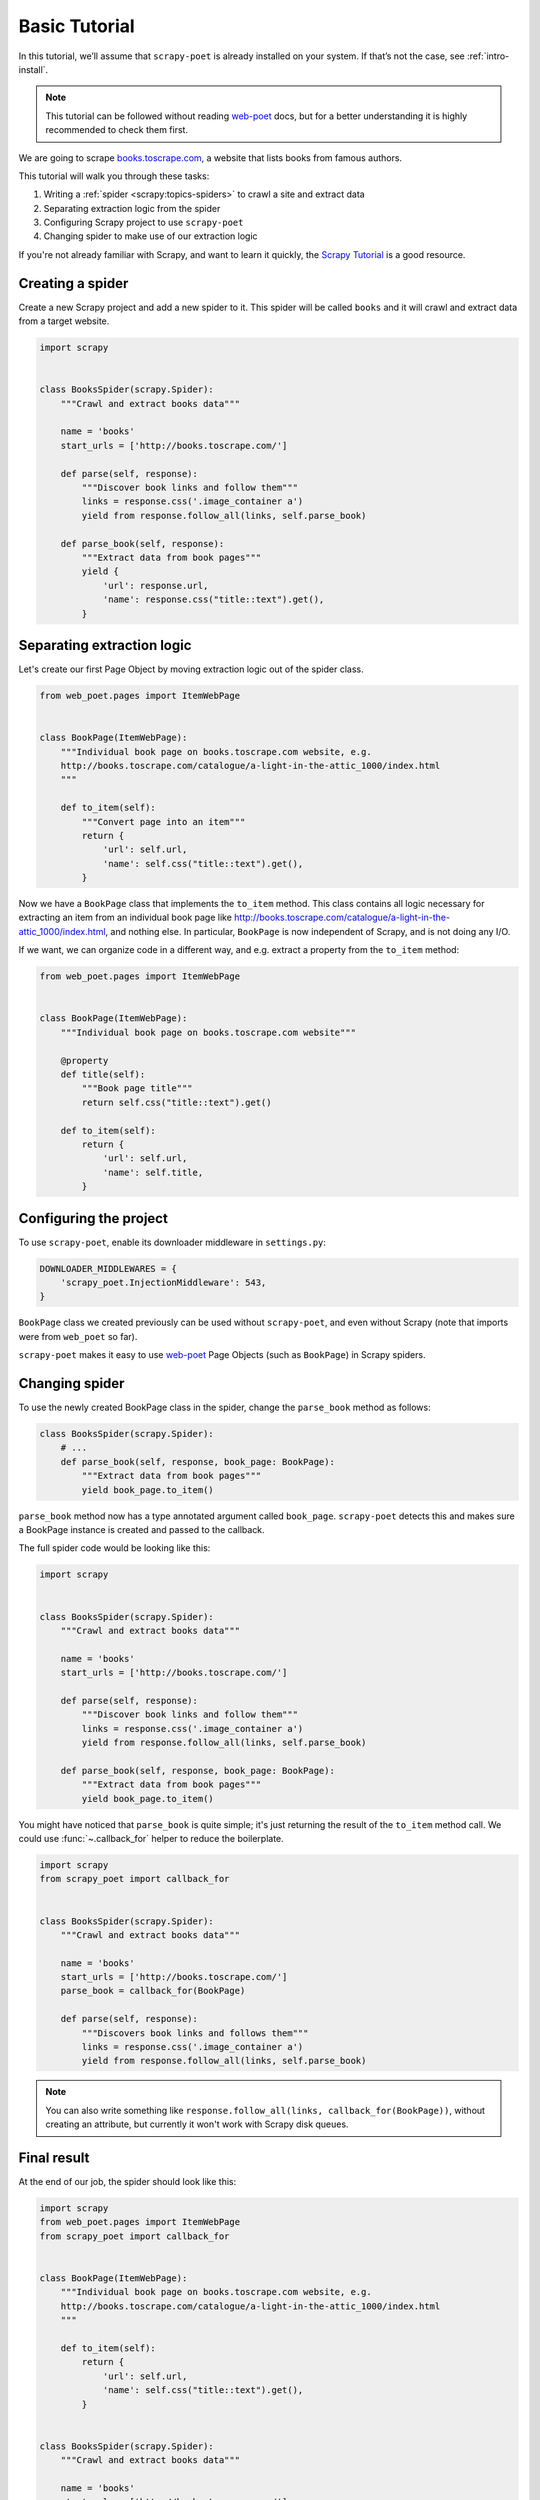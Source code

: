 .. _`intro-basic-tutorial`:

==============
Basic Tutorial
==============

In this tutorial, we’ll assume that ``scrapy-poet`` is already installed on your
system. If that’s not the case, see :ref:`intro-install`.

.. note::

    This tutorial can be followed without reading `web-poet`_ docs, but
    for a better understanding it is highly recommended to check them first.


We are going to scrape `books.toscrape.com <http://books.toscrape.com/>`_,
a website that lists books from famous authors.

This tutorial will walk you through these tasks:

#. Writing a :ref:`spider <scrapy:topics-spiders>` to crawl a site and extract data
#. Separating extraction logic from the spider
#. Configuring Scrapy project to use ``scrapy-poet``
#. Changing spider to make use of our extraction logic

If you're not already familiar with Scrapy, and want to learn it quickly,
the `Scrapy Tutorial`_ is a good resource.

.. _web-poet: https://web-poet.readthedocs.io/en/stable/

Creating a spider
=================

Create a new Scrapy project and add a new spider to it. This spider will be
called ``books`` and it will crawl and extract data from a target website.

.. code-block:: python

    import scrapy


    class BooksSpider(scrapy.Spider):
        """Crawl and extract books data"""

        name = 'books'
        start_urls = ['http://books.toscrape.com/']

        def parse(self, response):
            """Discover book links and follow them"""
            links = response.css('.image_container a')
            yield from response.follow_all(links, self.parse_book)

        def parse_book(self, response):
            """Extract data from book pages"""
            yield {
                'url': response.url,
                'name': response.css("title::text").get(),
            }

Separating extraction logic
===========================

Let's create our first Page Object by moving extraction logic
out of the spider class.

.. code-block:: python

    from web_poet.pages import ItemWebPage


    class BookPage(ItemWebPage):
        """Individual book page on books.toscrape.com website, e.g.
        http://books.toscrape.com/catalogue/a-light-in-the-attic_1000/index.html
        """

        def to_item(self):
            """Convert page into an item"""
            return {
                'url': self.url,
                'name': self.css("title::text").get(),
            }

Now we have a ``BookPage`` class that implements the ``to_item`` method.
This class contains all logic necessary for extracting an item from
an individual book page like
http://books.toscrape.com/catalogue/a-light-in-the-attic_1000/index.html,
and nothing else.
In particular, ``BookPage`` is now independent of Scrapy,
and is not doing any I/O.

If we want, we can organize code in a different way, and e.g.
extract a property from the ``to_item`` method:

.. code-block:: python

    from web_poet.pages import ItemWebPage


    class BookPage(ItemWebPage):
        """Individual book page on books.toscrape.com website"""

        @property
        def title(self):
            """Book page title"""
            return self.css("title::text").get()

        def to_item(self):
            return {
                'url': self.url,
                'name': self.title,
            }

Configuring the project
=======================

To use ``scrapy-poet``, enable its downloader middleware in ``settings.py``:

.. code-block:: python

    DOWNLOADER_MIDDLEWARES = {
        'scrapy_poet.InjectionMiddleware': 543,
    }


``BookPage`` class we created previously can be used without ``scrapy-poet``,
and even without Scrapy (note that imports were from ``web_poet`` so far).

``scrapy-poet`` makes it easy to use `web-poet`_ Page Objects
(such as ``BookPage``) in Scrapy spiders.

Changing spider
===============

To use the newly created BookPage class in the spider, change
the ``parse_book`` method as follows:

.. code-block:: python

    class BooksSpider(scrapy.Spider):
        # ...
        def parse_book(self, response, book_page: BookPage):
            """Extract data from book pages"""
            yield book_page.to_item()

``parse_book`` method now has a type annotated argument
called ``book_page``. ``scrapy-poet`` detects this and makes sure
a BookPage instance is created and passed to the callback.

The full spider code would be looking like this:

.. code-block:: python

    import scrapy


    class BooksSpider(scrapy.Spider):
        """Crawl and extract books data"""

        name = 'books'
        start_urls = ['http://books.toscrape.com/']

        def parse(self, response):
            """Discover book links and follow them"""
            links = response.css('.image_container a')
            yield from response.follow_all(links, self.parse_book)

        def parse_book(self, response, book_page: BookPage):
            """Extract data from book pages"""
            yield book_page.to_item()


You might have noticed that ``parse_book`` is quite simple; it's just
returning the result of the ``to_item`` method call. We could use
:func:`~.callback_for` helper to reduce the boilerplate.

.. code-block:: python

    import scrapy
    from scrapy_poet import callback_for


    class BooksSpider(scrapy.Spider):
        """Crawl and extract books data"""

        name = 'books'
        start_urls = ['http://books.toscrape.com/']
        parse_book = callback_for(BookPage)

        def parse(self, response):
            """Discovers book links and follows them"""
            links = response.css('.image_container a')
            yield from response.follow_all(links, self.parse_book)


.. note::

    You can also write something like
    ``response.follow_all(links, callback_for(BookPage))``, without creating
    an attribute, but currently it won't work with Scrapy disk queues.

Final result
============

At the end of our job, the spider should look like this:

.. code-block:: python

    import scrapy
    from web_poet.pages import ItemWebPage
    from scrapy_poet import callback_for


    class BookPage(ItemWebPage):
        """Individual book page on books.toscrape.com website, e.g.
        http://books.toscrape.com/catalogue/a-light-in-the-attic_1000/index.html
        """

        def to_item(self):
            return {
                'url': self.url,
                'name': self.css("title::text").get(),
            }


    class BooksSpider(scrapy.Spider):
        """Crawl and extract books data"""

        name = 'books'
        start_urls = ['http://books.toscrape.com/']
        parse_book = callback_for(BookPage)  # extract items from book pages

        def parse(self, response):
            """Discover book links and follow them"""
            links = response.css('.image_container a')
            yield from response.follow_all(links, self.parse_book)


It now looks similar to the original spider, but the item extraction logic
is separated from the spider.

Single spider - multiple sites
==============================

We have seen that using Page Objects is a great way to isolate the extraction logic
from the crawling logic.
As a side effect, it is now pretty easy to **create a generic spider with a common crawling logic
that works across different sites**. The unique missing requirement is to be able to
configure different Page Objects for different sites, because the extraction logic
surely changes from site to site.
This is exactly the functionality that *overrides* provides.

Note that the crawling logic of the ``BooksSpider`` is pretty simple and straightforward:

1. Extract all books URLs from the listing page
2. For each book URL found in the step 1, fetch the page and extract the resultant item

This logic should work without any change for different books sites because
having pages with lists of books and then detail pages with the individual book is
such a common way of structuring sites.

Let's refactor the spider presented in the former section so that it also supports
extracting books from the page `bookpage.com/reviews <https://bookpage.com/reviews>`_
as well.

The steps to follow are:

#. Make our spider generic: move the remaining extraction code from the spider to a Page Object
#. Configure *overrides* for Books to Scrape
#. Add support for another site (Book Page site)

Making the spider generic
-------------------------
This is almost done. The book extraction logic has been already moved to the
``BookPage`` Page Object, but extraction logic to obtain the list of URL to books
is already present in the ``parse`` method. It must be moved to its own Page
Object:

.. code-block:: python

    from web_poet.pages import WebPage


    class BookListPage(WebPage):

        def book_urls(self):
            return self.css('.image_container a')

Let's adapt the spider to use this new Page Object:

.. code-block:: python

    class BooksSpider(scrapy.Spider):
        name = 'books_spider'
        start_urls = ['http://books.toscrape.com/']
        parse_book = callback_for(BookPage)  # extract items from book pages

        def parse(self, response, page: BookListPage):
            yield from response.follow_all(page.book_urls(), self.parse_book)

All the extraction logic that is specific to the site is now responsibility
of the Page Objects. As a result, the spider is now *site-agnostic* and will
work providing that the Page Objects do their work.

In fact, the spider only responsibility becomes expressing the crawling strategy:
"fetch a list of item URLs, follow them, and extract the resultant items".
The code gets clearer and simpler.

Configure *overrides* for Books to Scrape
-----------------------------------------
It is convenient to create bases classes for the Page Objects given that we are going
to have several implementations of the same Page Object (one per each site).
The following code snippet introduces such base classes and refactors the
existing Page Objects as subclasses of them:

.. code-block:: python

    from web_poet.pages import ItemWebPage, WebPage


    # ------ Base page objects ------

    class BookListPage(WebPage):

        def book_urls(self):
            return []


    class BookPage(ItemWebPage):

        def to_item(self):
            return None

    # ------ Concrete page objects for books.toscrape.com (BTS) ------

    class BTSBookListPage(BookListPage):

        def book_urls(self):
            return self.css('.image_container a::attr(href)').getall()


    class BTSBookPage(BookPage):

        def to_item(self):
            return {
                'url': self.url,
                'name': self.css("title::text").get(),
            }

The spider won't work anymore after the change. The reason is that it
is using the new base Page Objects and they are empty.
Let's fix it by instructing ``scrapy-poet`` to use the Books To Scrape (BTS)
Page Objects for URLs belonging to the domain ``toscrape.com``. This must
be done by configuring ``SCRAPY_POET_OVERRIDES`` into ``settings.py``:

.. code-block:: python

    "SCRAPY_POET_OVERRIDES": [
        ("toscrape.com", BTSBookListPage, BookListPage),
        ("toscrape.com", BTSBookPage, BookPage)
    ]

The spider is back to life!
``SCRAPY_POET_OVERRIDES`` contain rules that overrides the Page Objects
used for a particular domain. In this particular case, Page Objects
``BTSBookListPage`` and ``BTSBookPage`` will be used instead of
``BookListPage`` and ``BookPage`` for any request whose domain is
``toscrape.com``.

The right Page Objects will be then injected
in the spider callbacks whenever a URL that belongs to the domain ``toscrape.com``
is requested.

Add another site
----------------
The code is now refactored to accept other implementations for other sites.
Let's illustrate it by adding support for the books in the
page `bookpage.com/reviews <https://bookpage.com/reviews>`_.

We cannot reuse the Books to Scrape Page Objects in this case. The site is
different so their extraction logic wouldn't work. Therefore, we have
to implement new ones:

.. code-block:: python

    from web_poet.pages import ItemWebPage, WebPage


    class BPBookListPage(WebPage):

        def book_urls(self):
            return self.css('article.post h4 a::attr(href)').getall()


    class BPBookPage(ItemWebPage):

        def to_item(self):
            return {
                'url': self.url,
                'name': self.css("body div > h1::text").get().strip(),
            }

The last step is configuring the overrides so that these new Page Objects
are used for the domain
``bookpage.com``. This is how ``SCRAPY_POET_OVERRIDES`` should look like into
``settings.py``:

.. code-block:: python

    "SCRAPY_POET_OVERRIDES": [
        ("toscrape.com", BTSBookListPage, BookListPage),
        ("toscrape.com", BTSBookPage, BookPage),
        ("bookpage.com", BPBookListPage, BookListPage),
        ("bookpage.com", BPBookPage, BookPage)
    ]

The spider is now ready to extract books from both sites 😀.
The full example
`can be seen here <https://github.com/scrapinghub/scrapy-poet/tree/master/example/example/spiders/books_04_overrides_02.py>`_

On the surface, it looks just like a different way to organize Scrapy spider
code - and indeed, it *is* just a different way to organize the code,
but it opens some cool possibilities.

In the examples above we have been configuring the overrides
for a particular domain, but more complex URL patterns are also possible.
For example, the pattern ``books.toscrape.com/cataloge/category/``
is accepted and it would restrict the override only to category pages.

It is even possible to configure more complex patterns by using the
:py:class:`web_poet.overrides.OverrideRule` class instead of a triplet in
the configuration. Another way of declaring the earlier config
for ``SCRAPY_POET_OVERRIDES`` would be the following:

.. code-block:: python

    from url_matcher import Patterns
    from web_poet import OverrideRule


    SCRAPY_POET_OVERRIDES = [
        OverrideRule(for_patterns=Patterns(["toscrape.com"]), use=BTSBookListPage, instead_of=BookListPage),
        OverrideRule(for_patterns=Patterns(["toscrape.com"]), use=BTSBookPage, instead_of=BookPage),
        OverrideRule(for_patterns=Patterns(["bookpage.com"]), use=BPBookListPage, instead_of=BookListPage),
        OverrideRule(for_patterns=Patterns(["bookpage.com"]), use=BPBookPage, instead_of=BookPage),
    ]

As you can see, this could get verbose. The earlier tuple config simply offers
a shortcut to be more concise.

.. note::

    Also see the `url-matcher <https://url-matcher.readthedocs.io/en/stable/>`_
    documentation for more information about the patterns syntax.

Manually defining overrides like this would be inconvenient, most
especially for larger projects. Fortunately, `web-poet`_ has a cool feature to
annotate Page Objects like :py:func:`web_poet.handle_urls` that would define
and store the :py:class:`web_poet.overrides.OverrideRule` for you. All of the
:py:class:`web_poet.overrides.OverrideRule` rules could then be simply read as:

.. code:: python

    from web_poet import default_registry, consume_modules

    # The consume_modules() must be called first if you need to properly import
    # rules from other packages. Otherwise, it can be omitted.
    # More info about this caveat on web-poet docs.
    consume_modules("external_package_A", "another_ext_package.lib")
    SCRAPY_POET_OVERRIDES = default_registry.get_overrides()

For more info on this, you can refer to these docs:

    * ``scrapy-poet``'s :ref:`overrides` Tutorial section.
    * External `web-poet`_ docs.

        * Specifically, the :external:ref:`intro-overrides` Tutorial section.

Next steps
==========

Now that you know how ``scrapy-poet`` is supposed to work, what about trying to
apply it to an existing or new Scrapy project?

Also, please check the :ref:`overrides` and :ref:`providers` sections as well as
refer to spiders in the "example" folder: https://github.com/scrapinghub/scrapy-poet/tree/master/example/example/spiders

.. _Scrapy Tutorial: https://docs.scrapy.org/en/latest/intro/tutorial.html
